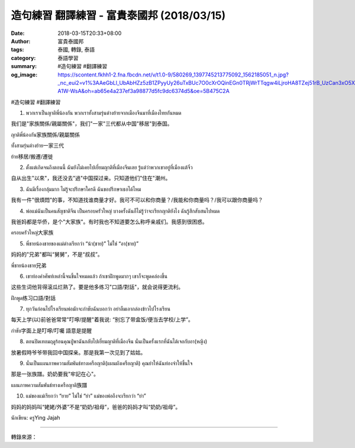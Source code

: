 造句練習 翻譯練習 - 富貴泰國邦 (2018/03/15)
###########################################

:date: 2018-03-15T20:33+08:00
:author: 富貴泰國邦
:tags: 泰國, 轉錄, 泰語
:category: 泰語學習
:summary: #造句練習 #翻譯練習
:og_image: https://scontent.fkhh1-2.fna.fbcdn.net/v/t1.0-9/580269_1397745213775092_1562185051_n.jpg?_nc_eui2=v1%3AAeGbLl_UbAbHZz5zB1ZPyyUy26uTxBUc7O0cXrOQinEGn0TRjWrTTqgw4iLjroHA8TZej51rB_UzCan3xO5XH4BH_80AJjwaUuXduz-A1W-WsA&oh=ab65e4a237ef3a98877d5fc9dc6374d5&oe=5B475C2A

#造句練習
#翻譯練習

1. พวกเราเป็นญาติพี่น้องกัน พวกเราทั้งสามรุ่นต่างย้ายจากเมืองจีนมาที่เมืองไทยกันหมด

我们是"家族關係/親屬關係"，我们"一家"三代都从中国"移居"到泰国。

ญาติพี่น้องกัน家族關係/親屬關係

ทั้งสามรุ่นต่างย้าย一家三代

ย้าย移居/搬遷/遷徙

2. ตั้งแต่เกิดจนถึงตอนนี้ ฉันยังไม่เคยไปเยี่ยมญาติที่เมืองจีนเลย รู้แต่ว่าพวกเขาอยู่ที่เมืองแต้จิ๋ว

自从出生"以來"，我还没去"過"中国探过亲。只知道他们"住在"潮州。

3. ฉันมีเรื่องกลุ้มมาก ไม่รู้จะปรึกษาใครดี ฉันขอปรึกษาเธอได้ไหม

我有一件"很煩悶"的事，不知道找谁商量才好。我可不可以和你商量？/我能和你商量吗？/我可以跟你商量吗？

4. พ่อแม่ฉันเป็นคนสัญชาติจีน เป็นครอบครัวใหญ่ บางครั้งฉันก็ไม่รู้ว่าจะเรียกญาติยังไง ฉันรู้สึกสับสนไปหมด

我爸妈都是华侨，是个"大家族"。有时我也不知道要怎么称呼亲戚们。我感到很困惑。

ครอบครัวใหญ่大家族

5. พี่ชายน้องชายของแม่ต่างเรียกว่า “น้า(ชาย)” ไม่ใช่ “อา(ชาย)”

妈妈的"兄弟"都叫“舅舅”，不是“叔叔”。

พี่ชายน้องชาย兄弟

6. เขาท่องคำศัพท์เหล่านี้จนขึ้นใจหมดแล้ว ถ้าเขาฝึกพูดมากๆ เขาก็จะพูดคล่องขึ้น

这些生词他背得滚瓜烂熟了。要是他多练习"口語/對話"，就会说得更流利。

ฝึกพูด练习口語/對話

7. ทุกวันก่อนไปโรงเรียนพ่อมักจะกำชับฉันบอกว่า อย่าลืมเอากล่องข้าวไปโรงเรียน

每天上学(以)前爸爸常常"叮嚀/提醒"着我说: “别忘了带盒饭/便当去学校/上学”。

กำชับ字面上是叮嚀/叮囑 語意是提醒

8. ตอนปิดเทอมฤดูร้อนคุณปู่พาฉันกลับไปเยี่ยมญาติที่เมืองจีน นั่นเป็นครั้งแรกที่ฉันได้เจอกับอา(หญิง)

放暑假時爷爷带我回中国探亲。那是我第一次见到了姑姑。

9. นั่นเป็นแผนภาพความสัมพันธ์ทางเครือญาติ(แผนผังเครือญาติ) คุณย่าให้ฉันท่องจำให้ขึ้นใจ

那是一张族譜。奶奶要我"牢記在心"。

แผนภาพความสัมพันธ์ทางเครือญาติ族譜

10. แม่ของแม่เรียกว่า “ยาย” ไม่ใช่ “ย่า” แม่ของพ่อถึงจะเรียกว่า “ย่า”

妈妈的妈妈叫“姥姥/外婆”不是“奶奶/祖母”，爸爸的妈妈才叫“奶奶/祖母”。

นักเขียน: ครูYing Jajah

.. image:: https://scontent.fkhh1-2.fna.fbcdn.net/v/t1.0-9/580269_1397745213775092_1562185051_n.jpg?_nc_eui2=v1%3AAeGbLl_UbAbHZz5zB1ZPyyUy26uTxBUc7O0cXrOQinEGn0TRjWrTTqgw4iLjroHA8TZej51rB_UzCan3xO5XH4BH_80AJjwaUuXduz-A1W-WsA&oh=ab65e4a237ef3a98877d5fc9dc6374d5&oe=5B475C2A
   :align: center
   :alt: #造句練習 #翻譯練習

----

轉錄來源： 

.. raw:: html

  <iframe src="https://www.facebook.com/plugins/post.php?href=https%3A%2F%2Fwww.facebook.com%2FRichnessThai%2Fposts%2F2062311287318478" width="auto" height="258" style="border:none;overflow:hidden" scrolling="no" frameborder="0" allowTransparency="true"></iframe>
